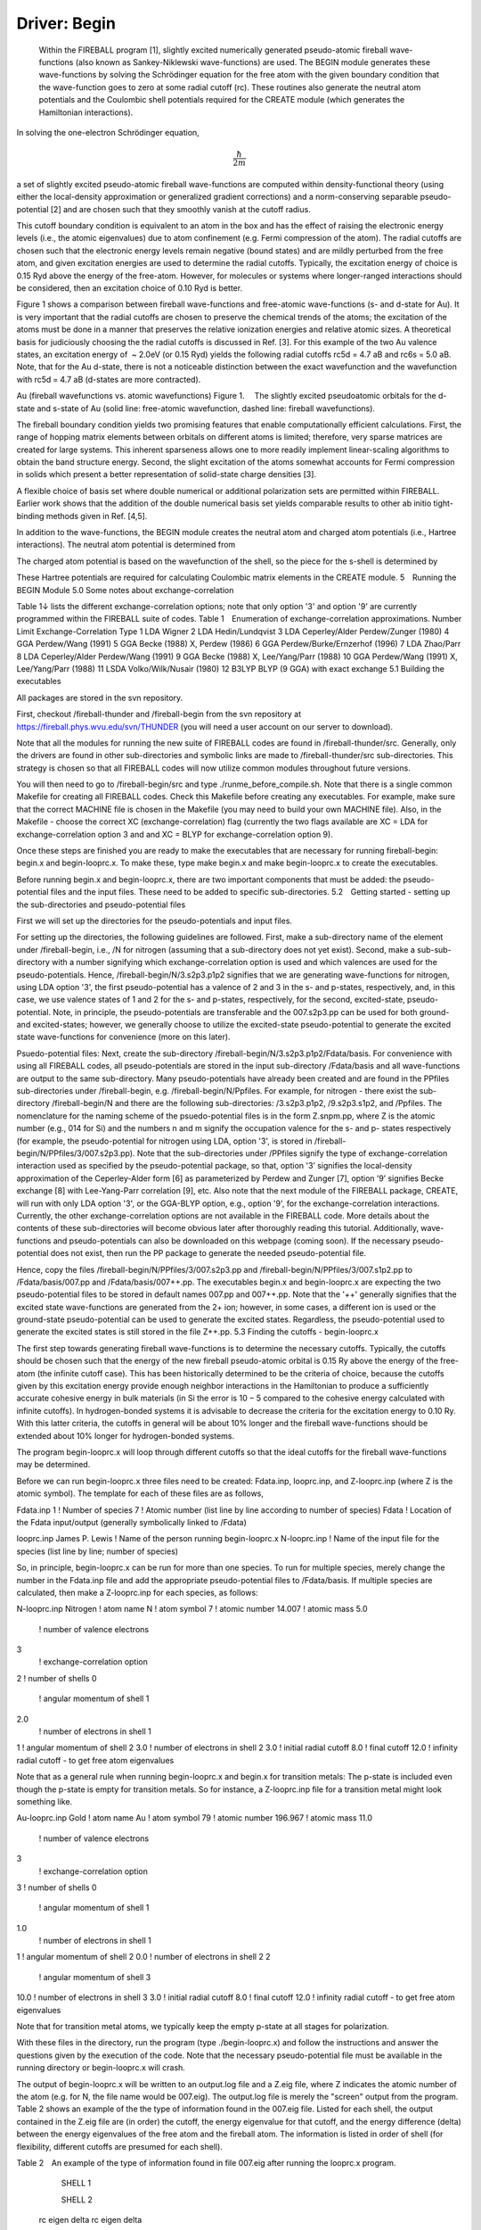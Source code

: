 Driver: Begin
=============

 Within the FIREBALL program [1], slightly excited numerically generated pseudo-atomic fireball wave-functions (also known as Sankey-Niklewski wave-functions) are used. The BEGIN module generates these wave-functions by solving the Schrödinger equation for the free atom with the given boundary condition that the wave-function goes to zero at some radial cutoff (rc). These routines also generate the neutral atom potentials and the Coulombic shell potentials required for the CREATE module (which generates the Hamiltonian interactions).

In solving the one-electron Schrödinger equation,

.. math::

  \frac{\hbar}{2m}

a set of slightly excited pseudo-atomic fireball wave-functions are computed within density-functional theory (using either the local-density approximation or generalized gradient corrections) and a norm-conserving separable pseudo-potential [2] and are chosen such that they smoothly vanish at the cutoff radius.

This cutoff boundary condition is equivalent to an atom in the box and has the effect of raising the electronic energy levels (i.e., the atomic eigenvalues) due to atom confinement (e.g. Fermi compression of the atom). The radial cutoffs are chosen such that the electronic energy levels remain negative (bound states) and are mildly perturbed from the free atom, and given excitation energies are used to determine the radial cutoffs. Typically, the excitation energy of choice is 0.15 Ryd above the energy of the free-atom. However, for molecules or systems where longer-ranged interactions should be considered, then an excitation choice of 0.10 Ryd is better.

Figure 1 shows a comparison between fireball wave-functions and free-atomic wave-functions (s- and d-state for Au). It is very important that the radial cutoffs are chosen to preserve the chemical trends of the atoms; the excitation of the atoms must be done in a manner that preserves the relative ionization energies and relative atomic sizes. A theoretical basis for judiciously choosing the the radial cutoffs is  discussed in Ref. [3]. For this example of the two Au valence states, an excitation energy of  ~ 2.0eV  (or 0.15 Ryd) yields the following radial cutoffs rc5d = 4.7 aB and rc6s = 5.0 aB. Note, that for the Au d-state, there is not a noticeable distinction between the exact wavefunction and the wavefunction with rc5d = 4.7 aB (d-states are more contracted).

Au (fireball wavefunctions vs. atomic wavefunctions)
Figure 1.  The slightly excited pseudoatomic orbitals for the d-state and s-state of Au (solid line: free-atomic wavefunction, dashed line: fireball wavefunctions).


The fireball boundary condition yields two promising features that enable computationally efficient calculations. First, the range of hopping matrix elements between orbitals on different atoms is limited; therefore, very sparse matrices are created for large systems. This inherent sparseness allows one to more readily implement linear-scaling algorithms to obtain the band structure energy. Second, the slight excitation of the atoms somewhat accounts for Fermi compression in solids which present a better representation of solid-state charge densities [3].

A flexible choice of basis set where double numerical or additional polarization sets are permitted within FIREBALL. Earlier work shows that the addition of the double numerical basis set yields comparable results to other ab initio tight-binding methods given in Ref. [4,5].

In addition to the wave-functions, the BEGIN module creates the neutral atom and charged atom potentials (i.e., Hartree interactions). The neutral atom potential is determined from

 
The charged atom potential is based on the wavefunction of the shell, so the piece for the s-shell is determined by

These Hartree potentials are required for calculating Coulombic matrix elements in the CREATE module.
5 Running the BEGIN Module
5.0   Some notes about exchange-correlation

Table 1↓ lists the different exchange-correlation options; note that only option '3' and option '9' are currently programmed within the FIREBALL suite of codes.
Table 1 Enumeration of exchange-correlation approximations.
Number 	Limit 	Exchange-Correlation Type
1 	LDA 	Wigner
2 	LDA 	Hedin/Lundqvist
3 	LDA 	Ceperley/Alder Perdew/Zunger (1980)
4 	GGA 	Perdew/Wang (1991)
5 	GGA 	Becke (1988) X, Perdew (1986)
6 	GGA 	Perdew/Burke/Ernzerhof (1996)
7 	LDA 	Zhao/Parr
8 	LDA 	Ceperley/Alder Perdew/Wang (1991)
9 	GGA 	Becke (1988) X, Lee/Yang/Parr (1988)
10 	GGA 	Perdew/Wang (1991) X, Lee/Yang/Parr (1988)
11 	LSDA 	Volko/Wilk/Nusair (1980)
12 	B3LYP 	BLYP (9 GGA) with exact exchange
5.1 Building the executables

All packages are stored in the svn repository.

First, checkout /fireball-thunder and /fireball-begin from the svn repository at https://fireball.phys.wvu.edu/svn/THUNDER (you will need a user account on our server to download).

Note that all the modules for running the new suite of FIREBALL codes are found in /fireball-thunder/src. Generally, only the drivers are found in other sub-directories and symbolic links are made to /fireball-thunder/src sub-directories. This strategy is chosen so that all FIREBALL codes will now utilize common modules throughout future versions.

You will then need to go to /fireball-begin/src and type ./runme_before_compile.sh. Note that there is a single common Makefile for creating all FIREBALL codes. Check this Makefile before creating any executables. For example, make sure that the correct MACHINE file is chosen in the Makefile (you may need to build your own MACHINE file). Also, in the Makefile - choose the correct XC (exchange-correlation) flag (currently the two flags available are XC = LDA for exchange-correlation option 3 and and XC = BLYP for exchange-correlation option 9).

Once these steps are finished you are ready to make the executables that are necessary for running fireball-begin: begin.x and begin-looprc.x. To make these, type make begin.x and make begin-looprc.x to create the executables.

Before running begin.x and begin-looprc.x, there are two important components that must be added: the pseudo-potential files and the input files. These need to be added to specific sub-directories.
5.2 Getting started - setting up the sub-directories and pseudo-potential files

First we will set up the directories for the pseudo-potentials and input files.

For setting up the directories, the following guidelines are followed. First, make a sub-directory name of the element under /fireball-begin, i.e., /N for nitrogen (assuming that a sub-directory does not yet exist). Second, make a sub-sub-directory with a number signifying which exchange-correlation option is used and which valences are used for the pseudo-potentials. Hence, /fireball-begin/N/3.s2p3.p1p2 signifies that we are generating wave-functions for nitrogen, using LDA option '3', the first pseudo-potential has a valence of 2 and 3 in the s- and p-states, respectively, and, in this case, we use valence states of 1 and 2 for the s- and p-states, respectively, for the second, excited-state, pseudo-potential. Note, in principle, the pseudo-potentials are transferable and the 007.s2p3.pp can be used for both ground- and excited-states; however, we generally choose to utilize the excited-state pseudo-potential to generate the excited state wave-functions for convenience (more on this later). 

Psuedo-potential files: Next, create the sub-directory /fireball-begin/N/3.s2p3.p1p2/Fdata/basis. For convenience with using all FIREBALL codes, all pseudo-potentials are stored in the input sub-directory /Fdata/basis and all wave-functions are output to the same sub-directory. Many pseudo-potentials have already been created and are found in the PPfiles sub-directories under /fireball-begin, e.g. /fireball-begin/N/Ppfiles. For example, for nitrogen - there exist the sub-directory /fireball-begin/N and there are the following sub-directories: /3.s2p3.p1p2, /9.s2p3.s1p2, and /Ppfiles. The nomenclature for the naming scheme of the psuedo-potential files is in the form Z.snpm.pp, where Z is the atomic number (e.g., 014 for Si) and the numbers n and m signify the occupation valence for the s- and p- states respectively (for example, the pseudo-potential for nitrogen using LDA, option '3', is stored in /fireball-begin/N/PPfiles/3/007.s2p3.pp). Note that the sub-directories under /PPfiles signify the type of exchange-correlation interaction used as specified by the pseudo-potential package, so that, option '3’ signifies the local-density approximation of the Ceperley-Alder form [6] as parameterized by Perdew and Zunger [7], option ’9’ signifies Becke exchange [8] with Lee-Yang-Parr correlation [9], etc. Also note that the next module of the FIREBALL package, CREATE, will run with only LDA option '3', or the GGA-BLYP option, e.g., option '9', for the exchange-correlation interactions. Currently, the other exchange-correlation options are not available in the FIREBALL code. More details about the contents of these sub-directories will become obvious later after thoroughly reading this tutorial. Additionally, wave-functions and pseudo-potentials can also be downloaded on this webpage (coming soon). If the necessary pseudo-potential does not exist, then run the PP package to generate the needed pseudo-potential file.

Hence, copy the files /fireball-begin/N/PPfiles/3/007.s2p3.pp and /fireball-begin/N/PPfiles/3/007.s1p2.pp to /Fdata/basis/007.pp and /Fdata/basis/007++.pp. The executables begin.x and begin-looprc.x are expecting the two pseudo-potential files to be stored in default names 007.pp and 007++.pp. Note that the '++' generally signifies that the excited state wave-functions are generated from the 2+ ion; however, in some cases, a different ion is used or the ground-state pseudo-potential can be used to generate the excited states. Regardless, the pseudo-potential used to generate the excited states is still stored in the file Z++.pp.
5.3    Finding the cutoffs - begin-looprc.x

The first step towards generating fireball wave-functions is to determine the necessary cutoffs. Typically, the cutoffs should be chosen such that the energy of the new fireball pseudo-atomic orbital is 0.15 Ry above the energy of the free-atom (the infinite cutoff case). This has been historically determined to be the criteria of choice, because the cutoffs given by this excitation energy provide enough neighbor interactions in the Hamiltonian to produce a sufficiently accurate cohesive energy in bulk materials (in Si the error is 10 − 5 compared to the cohesive energy calculated with infinite cutoffs). In hydrogen-bonded systems it is advisable to decrease the criteria for the excitation energy to 0.10 Ry. With this latter criteria, the cutoffs in general will be about 10% longer and the fireball wave-functions should be extended about 10% longer for hydrogen-bonded systems.

The program begin-looprc.x will loop through different cutoffs so that the ideal cutoffs for the fireball wave-functions may be determined.

Before we can run begin-looprc.x three files need to be created: Fdata.inp, looprc.inp, and Z-looprc.inp (where Z is the atomic symbol). The template for each of these files are as follows,

Fdata.inp
1	! Number of species
7	! Atomic number (list line by line according to number of species)
Fdata	! Location of the Fdata input/output (generally symbolically linked to /Fdata)

looprc.inp
James P. Lewis	! Name of the person running begin-looprc.x
N-looprc.inp	! Name of the input file for the species (list line by line; number of species)

So, in principle, begin-looprc.x can be run for more than one species.  To run for multiple species, merely change the number in the Fdata.inp file and add the appropriate pseudo-potential files to /Fdata/basis. If multiple species are calculated, then make a Z-looprc.inp for each species, as follows:

N-looprc.inp
Nitrogen	! atom name
N	! atom symbol
7	! atomic number
14.007	! atomic mass
5.0
	! number of valence electrons
3
	! exchange-correlation option
2	! number of shells
0
	! angular momentum of shell 1
2.0
	! number of electrons in shell 1
1	! angular momentum of shell 2
3.0	! number of electrons in shell 2
3.0	! initial radial cutoff
8.0	! final cutoff
12.0	! infinity radial cutoff - to get free atom eigenvalues

Note that as a general rule when running begin-looprc.x and begin.x for transition metals: The p-state is included even though the p-state is empty for transition metals. So for instance, a Z-looprc.inp file for a transition metal might look something like.

Au-looprc.inp
Gold	! atom name
Au	! atom symbol
79	! atomic number
196.967	! atomic mass
11.0
	! number of valence electrons
3
	! exchange-correlation option
3	! number of shells
0
	! angular momentum of shell 1
1.0
	! number of electrons in shell 1
1	! angular momentum of shell 2
0.0	! number of electrons in shell 2
2        
	! angular momentum of shell 3
10.0	! number of electrons in shell 3
3.0	! initial radial cutoff
8.0	! final cutoff
12.0	! infinity radial cutoff - to get free atom eigenvalues

Note that for transition metal atoms, we typically keep the empty p-state at all stages for polarization.


With these files in the directory, run the program (type ./begin-looprc.x) and follow the instructions and answer the questions given by the execution of the code. Note that the necessary pseudo-potential file must be available in the running directory or begin-looprc.x will crash.

The output of begin-looprc.x will be written to an output.log file and a Z.eig file, where Z indicates the atomic number of the atom (e.g. for N, the file name would be 007.eig). The output.log file is merely the "screen" output from the program. Table 2 shows an example of the the type of information found in the 007.eig file. Listed for each shell, the output contained in the Z.eig file are (in order) the cutoff, the energy eigenvalue for that cutoff, and the energy difference (delta) between the energy eigenvalues of the free atom and the fireball atom. The information is listed in order of shell (for flexibility, different cutoffs are presumed for each shell).

Table 2 An example of the type of information found
in file 007.eig after running the looprc.x program.


	SHELL 1
	
	 	
	SHELL 2
	
 rc	 eigen	 delta      	 	 rc	 eigen	 delta
3.000 	-0.88595 	0.46830 	|
	3.000 	0.00654 	0.53901
3.000 	-0.89954 	0.45472 	| 	3.050
	-0.02004 	0.51243
⋮ 	⋮ 	⋮ 	| 
	⋮ 	⋮ 	⋮
 3.650	 -1.20093	 0.15332	 	 4.050	 -0.37279	 0.15968
 3.650	 -1.20604	 0.14822	 	 4.100	 -0.38007	 0.15240
 3.650	 -1.21092	 0.14333	 	 4.150	 -0.38696	 0.14551
⋮	 ⋮	⋮	|
	 ⋮	 ⋮	 ⋮
3.750 	-1.25210 	0.10215 	| 
	4.500 	-0.43514 	0.09733
3.800 	-1.18590 	0.16835 	| 
	3.800
	-0.33801 	0.19446
 ⋮	 ⋮	 ⋮	|
	 ⋮	 ⋮	 ⋮
4.850 	-1.33066 	0.02360 	| 
	5.600 	-0.50832 	0.02415
4.900 	-1.30853 	0.04573 	| 
	4.900 	-0.48121 	0.05126
⋮ 	⋮ 	⋮ 	| 	⋮ 	⋮ 	
⋮

You will need a python script called Glean.py which is located in /fireball-begin/src. The script Glean.py will choose the best 5 cutoff values from the Z.eig file. Run the script by typing python Glean.py. If you need more information, add the - - help flag. When working with transition metals, you will need to add the flag –ignorep. From this list you will need to choose values such that the difference between the two cutoffs is approximately Δrc = 0.4aB (a general rule of thumb). The cutoffs need be chosen in a way that the energy difference between the energy eigenvalues of the free atom and the fireball atom is the same for all shells. If not, then the excitation energies for each shell will be raised in a way that will not preserve the chemical trends of the atoms. Glean.py will preserve the chemical ordering of the eigenvalues when executed.

5.4 Calculating the wave-functions - begin.x

Before running begin.x two more files need to be created: begin.inp and N-begin.inp (where N is the atomic symbol). The template for each of these files are as follows,


begin.inp
James P. Lewis	! Name of the person running begin.x
N-begin.inp	! Name of the input file for the species (list line by line; number of species)

So, in principle, begin.x can be run for more than one species.  To run for multiple species, merely change the number in the Fdata.inp file and add the appropriate pseudo-potential files to /Fdata/basis. If multiple species are calculated, then make a Z-begin.inp for each species, as follows:

N-begin.inp
Nitrogen	! atom name
N	! atom symbol
7	! atomic number
14.007	! atomic mass
5.0
	! number of valence electrons
3
	! exchange-correlation option
3	! number of shells (add three lines for each shell)
0
	! angular momentum of shell 1
2.0
	! number of electrons in shell 1
3.80
	! radial cutoff for shell 1
1	! angular momentum of shell 2
3.0	! number of electrons in shell 2
4.45
	! radial cutoff for shell 2
2	! angular momentum for shell 3 (this is an empty polarization state)
0.0	! number of electrons in shell 3
4.45	! radial cutoff for shell 3
1	! use excited states (do not include the "excited" lines if set to 0)
2.0	! number of valence electrons (excited)
1.0	! number of electrons in shell 1 (excited)
2.0	! number of electrons in shell 2 (excited)      (one line for each shell above)
0.0
	! number of electrons in shell 3 (excited)
1	! optimize basis set with confinement potential
0.0	! Vo for shell 1
0.0	! r0 for shell 1
0.0	! V0 for shell 2           (two parameters for each shell listed above)
0.0	! r0 for shell 2
20.0	! V0 for shell 3
0.0	! r0 for shell 3
100.0
	! V0 for shell 1 (excited)
0.0
	! r0 for shell 1 (excited)
200.0	! V0 for shell 2 (excited)
0.0
	! r0 for shell 2 (excited)
0.0
	! V0 for shell 3 (excited)
0.0
	! r0 for shell 3 (excited)

There are several output files for begin.x; first, the screen output will be stored in output.log. Second, a file for create.x will be automatically created for each atom included, for example, for nitrogen, N-create.inp will be a generated output file from begin.x. The Z-create.inp file is input file for create.x. In addition to this output, there will be output of the fireball wave-functions (e.g., 007_380.wf1), the neutral atom potential (e.g., 007_445.na0), and the Hartree potentials for each shell (e.g., 007_380.na1). This output will be stored in  /Fdata/basis. The files are named according to the parameters listed in the Z-begin.inp. The first number in the file nomenclature is the atomic number, the second number is the radial cutoff, so that 3.80 is represented by 380, and the suffix is the type of file (wf = wavefunction and na = Hartree potential). Hence, 007_380.na1 is the Hartree potential for the first shell (s-state) of nitrogen (007) with radial cutoff 3.80 (380).

5.5 Excited states and polarization states

We follow the DMOL formalism for developing excited numerical states, as outlined in Ref. [10]. This involves generating the wave-functions for the 2+ ion (or generally any + ion can be used) and then orthogonalizing the wave-functions of this ionized atom to the original ground state wave-functions. This algorithm is now fully automatic within the BEGIN module by choosing '1' in the line - "! use excited states". Make certain that the pseudo-potential for the ionized atom is copied to the file Z++.pp (e.g., 007++.pp for the 2+ ion of nitrogen) in /Fdata/basis.

Note that hydrogen is a special case when generating the DMOL basis set, because there is no such thing as a 2+ ion for the atom. Currently, the BEGIN module cannot do this for hydrogen, although one could just generate an excited wave-function of the ground state atom by just copying the 001.pp pseudo-potential file to the 001++.pp file; do not generate a separate pseudo-potential file.

Polarization wavefunctions (for example, a d-state on nitrogen) can be easily generated by listing an extra shell (for example, in the case of nitrogen, by choosing '3', rather than '2', in the line - "! number of shells"). 
5.6 Optimized wave-functions

The code begin.x provides a way to generate an optimized state wave-function based on application of extra confinement potential. The confinement potential is defined as:

For details, see Ref. [11].
5.7 Plotting the results

The output files are in a form that can be readily plotted. It is always wise to plot the wavefunctions to insure that they look reasonable and to avoid problems later. The data for plotting purposes are contained in the following files - sstate0, sstate1, pstate0, pstate1, ..., etc. for the wavefunctions and NA_plot, NA_splot, NAe_splot, NA_pplot, NAe_plot, ..., etc. for the neutral (charged) atom potentials. For the wavefunction files, the ’0’ signifies wavefunctions for the ground state and ’1’ signifies wavefunctions for the excited states. Similarly, the ’e’, i.e. NAe_splot, signifies that the file contains neutral (charged) atom data for the excited state.
Acknowledgements
This research was funded in part by: The University of Utah Center for the Simulation of Accidental Fires and Explosions (C-SAFE), funded by the Department of Energy, Lawrence Livermore National Laboratory, under subcontract B341493; Department of Energy, Basic Energy Sciences, grant No. DE-FG02-03ER46059; National Science Foundation, Information Technology Research, grant No. CHE-0326027.

References

[1] J.P. Lewis, P. Jelínek, J. Ortega, A.A. Demkov, D.G. Trabada, B. Haycock, H. Wang, G. Adams, J.K. Tomfohr, E. Abad, H. Wang, and D.A. Drabold. “Advances and applications in the FIREBALL ab-initio tight-binding molecular-dynamics formalism,” Phys. Stat. Sol. B., 248, 1989-2007 (2011).

[2] M. Fuchs, M. Sheffler. "Ab initio pseudopotentials for electronic structure calculations of poly-atomic systems using density-functional theory," Comput. Phys. Comm., 119, 67-98 (1999). 

[3] O.F. Sankey, A.A. Demkov, W. Windl, J.H. Fritsch, J.P. Lewis, and M. Fuentes-Cabrera. "The application of approximate density functionals to complex systems," J. Quant. Chem., 69, 327-340 (1998).

[4] A. Horsfield.  "Efficient ab initio tight-binding," Phys. Rev. B., 56, 6594–6602 (1997).

[5] D. Sánchez-Portal, P. Ordejón, E. Artacho, and J. M. Soler. "Density-functional method for very large systems with LCAO basis sets,"  Int. J. Quant. Chem., 65, 453–461 (1997).

[6] D. M. Ceperley and G. J. Alder. "Ground State of the Electron Gas by a Stochastic Method," Phys. Rev. Lett., 45, 566–569 (1980).

[7] J. P. Perdew and A. Zunger. "Self-interaction correction to density-functional approximations for many-electron systems," Phys. Rev. B., 23, 5048–5079 (1981).

[8] A. D. Becke. "Density-functional exchange-energy approximation with correct asymptotic behavior," Phys. Rev. A., 38, 3098–3100 (1988).

[9] C. Lee, W. Yang, and R. G. Parr. "Development of the colle-salvetti correlation-energy formula into a functional of the electron density," Phys. Rev. B., 37, 785–789 (1988).

[10] B. Delley. "An all-electron numerical method for solving the local density functional for polyatomic molecules.", J. Chem. Phys. 92, 508-517 (1990).  

[11] M.A. Basanta, Y.J. Dappe, P. Jelínek, and J. Ortega. "Optimized atomic-like orbitals for first-principles tight-binding molecular dynamics," Comp. Mat. Sci., 39, 759–766 (2007).

The driver _Begin_ is compose of two executables ``begin.x`` and ``begin-looprc``.
The purpose of the driver is to compute the atomic wave-functions that will be
used by the driver Create to compute the interatomic interactions and by the
driver Fireball to compute the electronic structure.

Installation
------------

Usage
-----

Tutorials
---------

Technical information
---------------------
